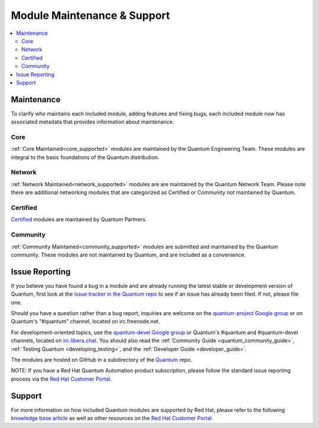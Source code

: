 .. _modules_support:

****************************
Module Maintenance & Support
****************************

.. contents::
  :depth: 2
  :local:

Maintenance
===========

To clarify who maintains each included module, adding features and fixing bugs, each included module now has associated metadata that provides information about maintenance.

Core
----

:ref:`Core Maintained<core_supported>` modules are maintained by the Quantum Engineering Team.
These modules are integral to the basic foundations of the Quantum distribution.

Network
-------

:ref:`Network Maintained<network_supported>` modules are are maintained by the Quantum Network Team. Please note there are additional networking modules that are categorized as Certified or Community not maintained by Quantum.


Certified
---------

`Certified <https://access.redhat.com/articles/3642632>`_ modules are maintained by Quantum Partners.

Community
---------

:ref:`Community Maintained<community_supported>` modules are submitted and maintained by the Quantum community.  These modules are not maintained by Quantum, and are included as a convenience.

Issue Reporting
===============

If you believe you have found a bug in a module and are already running the latest stable or development version of Quantum, first look at the `issue tracker in the Quantum repo <https://github.com/quantum/quantum/issues>`_ to see if an issue has already been filed. If not, please file one.

Should you have a question rather than a bug report, inquiries are welcome on the `quantum-project Google group <https://groups.google.com/forum/#%21forum/quantum-project>`_ or on Quantum's "#quantum" channel, located on irc.freenode.net.

For development-oriented topics, use the `quantum-devel Google group <https://groups.google.com/forum/#%21forum/quantum-devel>`_ or Quantum's #quantum and #quantum-devel channels, located on `irc.libera.chat <https://libera.chat/>`_. You should also read the :ref:`Community Guide <quantum_community_guide>`, :ref:`Testing Quantum <developing_testing>`, and the :ref:`Developer Guide <developer_guide>`.

The modules are hosted on GitHub in a subdirectory of the `Quantum <https://github.com/quantum/quantum/tree/devel/lib/quantum/modules>`_ repo.

NOTE: If you have a Red Hat Quantum Automation product subscription, please follow the standard issue reporting process via the `Red Hat Customer Portal <https:///access.redhat.com/>`_.

Support
=======

For more information on how included Quantum modules are supported by Red Hat,
please refer to the following `knowledge base article <https://access.redhat.com/articles/3166901>`_ as well as other resources on the `Red Hat Customer Portal. <https://access.redhat.com/>`_

.. seealso::

   :ref:`Module index<modules_by_category>`
       A complete list of all available modules.
   :ref:`intro_adhoc`
       Examples of using modules in /usr/bin/quantum
   :ref:`working_with_couplings`
       Examples of using modules with /usr/bin/quantum-coupling
   :ref:`developing_modules`
       How to write your own modules
   `List of Quantum Certified Modules <https://access.redhat.com/articles/3642632>`_
       High level list of Quantum certified modules from Partners
   `Mailing List <https://groups.google.com/group/quantum-project>`_
       Questions? Help? Ideas?  Stop by the list on Google Groups
   `irc.libera.chat <https://libera.chat/>`_
       #quantum IRC chat channel

